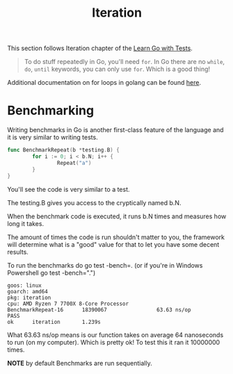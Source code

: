 #+TITLE: Iteration

This section follows Iteration chapter of the [[https://quii.gitbook.io/learn-go-with-tests/go-fundamentals/iteration][Learn Go with Tests]].

#+BEGIN_QUOTE
To do stuff repeatedly in Go, you'll need =for=. In Go there are no =while=, =do=,
=until= keywords, you can only use =for=. Which is a good thing!
#+END_QUOTE

Additional documentation on for loops in golang can be found [[https://gobyexample.com/for][here]].

* Benchmarking
  Writing benchmarks in Go is another first-class feature of the language and it
  is very similar to writing tests.

  #+begin_src go
    func BenchmarkRepeat(b *testing.B) {
            for i := 0; i < b.N; i++ {
                    Repeat("a")
            }
    }
  #+end_src

  You'll see the code is very similar to a test.

  The testing.B gives you access to the cryptically named b.N.

  When the benchmark code is executed, it runs b.N times and measures how long it takes.

  The amount of times the code is run shouldn't matter to you, the framework
  will determine what is a "good" value for that to let you have some decent
  results.

  To run the benchmarks do go test -bench=. (or if you're in Windows Powershell
  go test -bench=".")

  #+begin_example
    goos: linux
    goarch: amd64
    pkg: iteration
    cpu: AMD Ryzen 7 7700X 8-Core Processor             
    BenchmarkRepeat-16      18390067                63.63 ns/op
    PASS
    ok      iteration       1.239s
  #+end_example

  What 63.63 ns/op means is our function takes on average 64 nanoseconds to run
  (on my computer). Which is pretty ok! To test this it ran it 10000000 times.

  *NOTE* by default Benchmarks are run sequentially.
